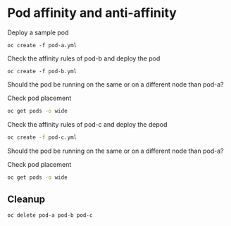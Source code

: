 * Pod affinity and anti-affinity

  Deploy a sample pod

  #+begin_src
oc create -f pod-a.yml
  #+end_src

  Check the affinity rules of pod-b and deploy the pod

  #+begin_src
oc create -f pod-b.yml
  #+end_src

  Should the pod be running on the same or on a different node than pod-a?

  Check pod placement

  #+begin_src sh
oc get pods -o wide
  #+end_src

  Check the affinity rules of pod-c and deploy the depod

  #+begin_src sh
oc create -f pod-c.yml
  #+end_src

  Should the pod be running on the same or on a different node than pod-a?

  Check pod placement

  #+begin_src sh
oc get pods -o wide
  #+end_src

** Cleanup

   #+begin_src
oc delete pod-a pod-b pod-c
   #+end_src
